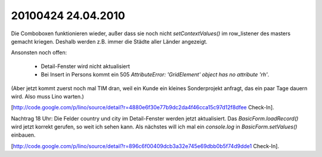 20100424 24.04.2010
=======================================================


Die Comboboxen funktionieren wieder, außer dass sie noch nicht `setContextValues()` im row_listener des masters gemacht kriegen. Deshalb werden z.B. immer die Städte aller Länder angezeigt.

Ansonsten noch offen:

 * Detail-Fenster wird nicht aktualisiert
 * Bei Insert in Persons kommt ein 505 `AttributeError: 'GridElement' object has no attribute 'rh'`.

(Aber jetzt kommt zuerst noch mal TIM dran, weil ein Kunde ein kleines Sonderprojekt anfragt, das ein paar Tage dauern wird. Also muss Lino warten.)

[http://code.google.com/p/lino/source/detail?r=4880e6f30e77b9dc2da4f46cca15c97d12f8dfee Check-In].

Nachtrag 18 Uhr: Die Felder country und city im Detail-Fenster werden jetzt aktualisiert. Das `BasicForm.loadRecord()` wird jetzt korrekt gerufen, so weit ich sehen kann. Als nächstes will ich mal ein `console.log` in `BasicForm.setValues()` einbauen.

[http://code.google.com/p/lino/source/detail?r=896c6f00409dcb3a32e745e69dbb0b5f74d9dde1 Check-In].
